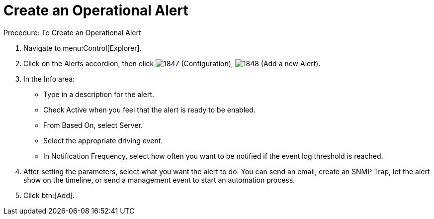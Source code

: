 [[_to_create_an_operational_alert]]
= Create an Operational Alert

.Procedure: To Create an Operational Alert
. Navigate to menu:Control[Explorer]. 
. Click on the [label]#Alerts# accordion, then click  image:images/1847.png[] ([label]#Configuration#),  image:images/1848.png[] ([label]#Add a new Alert#). 
. In the [label]#Info# area: 
+
* Type in a description for the alert. 
* Check [label]#Active# when you feel that the alert is ready to be enabled. 
* From [label]#Based On#, select [label]#Server#. 
* Select the appropriate driving event. 
* In [label]#Notification Frequency#, select how often you want to be notified if the event log threshold is reached. 

. After setting the parameters, select what you want the alert to do.
  You can send an email, create an SNMP Trap, let the alert show on the timeline, or send a management event to start an automation process. 
. Click btn:[Add]. 